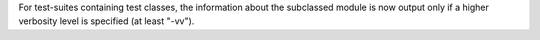 For test-suites containing test classes, the information about the subclassed
module is now output only if a higher verbosity level is specified (at least
"-vv").

